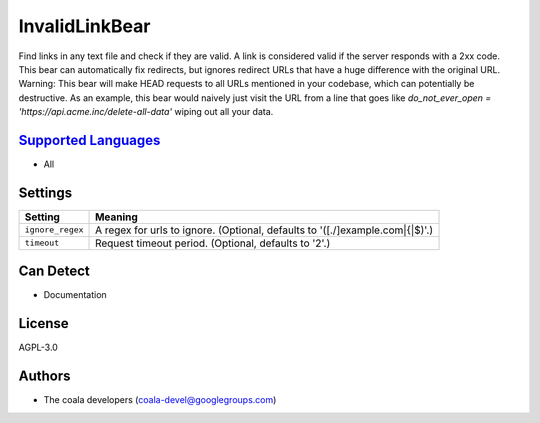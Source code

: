 **InvalidLinkBear**
===================

Find links in any text file and check if they are valid.
A link is considered valid if the server responds with a 2xx code.
This bear can automatically fix redirects, but ignores redirect URLs that have a huge difference with the original URL.
Warning: This bear will make HEAD requests to all URLs mentioned in your codebase, which can potentially be destructive. As an example, this bear would naively just visit the URL from a line that goes like `do_not_ever_open = 'https://api.acme.inc/delete-all-data'` wiping out all your data.

`Supported Languages <../README.rst>`_
-----

* All

Settings
--------

+-------------------+------------------------------------------------------+
| Setting           |  Meaning                                             |
+===================+======================================================+
|                   |                                                      |
| ``ignore_regex``  | A regex for urls to ignore. (Optional, defaults to   |
|                   | '([.\/]example\.com|\{|\$)'.)                        |
|                   |                                                      |
+-------------------+------------------------------------------------------+
|                   |                                                      |
| ``timeout``       | Request timeout period. (Optional, defaults to '2'.) +
|                   |                                                      |
+-------------------+------------------------------------------------------+


Can Detect
----------

* Documentation

License
-------

AGPL-3.0

Authors
-------

* The coala developers (coala-devel@googlegroups.com)
